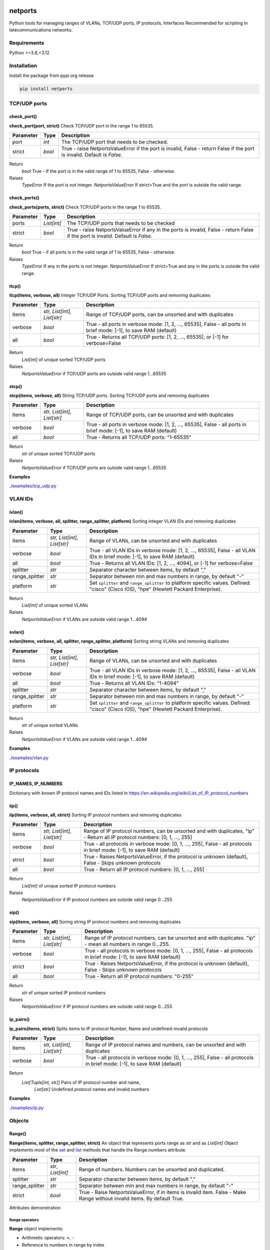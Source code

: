 
.. image:: https://img.shields.io/pypi/v/netports.svg
   :target: https://pypi.python.org/pypi/netports
.. image:: https://img.shields.io/badge/Python-3.8%20%7C%203.9%20%7C%203.10%20%7C%203.11-blue.svg
   :target: https://pypi.python.org/pypi/logger-color


netports
========

Python tools for managing ranges of VLANs, TCP/UDP ports, IP protocols, Interfaces
Recommended for scripting in telecommunications networks.


Requirements
------------

Python >=3.8,<3.12


Installation
------------

Install the package from pypi.org release

.. code:: bash

    pip install netports


.. contents:: **Contents**
    :local:


TCP/UDP ports
-------------

check_port()
............
**check_port(port, strict)**
Check TCP/UDP port in the range 1 to 65535.

=============== =========================== ============================================================================
Parameter       Type                        Description
=============== =========================== ============================================================================
port            *int*                       The TCP/UDP port that needs to be checked.
strict          *bool*                      True - raise NetportsValueError if the port is invalid, False - return False if the port is invalid. Default is `False`.
=============== =========================== ============================================================================

Return
    *bool* True - If the port is in the valid range of 1 to 65535, False - otherwise.
Raises
    *TypeError* If the port is not integer.
    *NetportsValueError* If strict=True and the port is outside the valid range.


check_ports()
.............
**check_ports(ports, strict)**
Check TCP/UDP ports in the range 1 to 65535.

=============== =========================== ============================================================================
Parameter       Type                        Description
=============== =========================== ============================================================================
ports           *List[int]*                 The TCP/UDP ports that needs to be checked
strict          *bool*                      True - raise NetportsValueError if any in the ports is invalid, False - return False if the port is invalid. Default is `False`.
=============== =========================== ============================================================================

Return
    *bool* True - if all ports is in the valid range of 1 to 65535, False - otherwise.
Raises
    *TypeError* If any in the ports is not integer.
    *NetportsValueError* If strict=True and any in the ports is outside the valid range.


itcp()
......
**itcp(items, verbose, all)**
Integer TCP/UDP Ports. Sorting TCP/UDP ports and removing duplicates

=============== =========================== ============================================================================
Parameter       Type                        Description
=============== =========================== ============================================================================
items           *str, List[int], List[str]* Range of TCP/UDP ports, can be unsorted and with duplicates
verbose         *bool*                      True - all ports in verbose mode: [1, 2, ..., 65535], False - all ports in brief mode: [-1], to save RAM (default)
all             *bool*                      True - Returns all TCP/UDP ports: [1, 2, ..., 65535], or [-1] for verbose=False
=============== =========================== ============================================================================

Return
    *List[int]* of unique sorted TCP/UDP ports
Raises
    *NetportsValueError* if TCP/UDP ports are outside valid range 1...65535



stcp()
......
**stcp(items, verbose, all)**
String TCP/UDP ports. Sorting TCP/UDP ports and removing duplicates

=============== =========================== ============================================================================
Parameter       Type                        Description
=============== =========================== ============================================================================
items           *str, List[int], List[str]* Range of TCP/UDP ports, can be unsorted and with duplicates
verbose         *bool*                      True - all ports in verbose mode: [1, 2, ..., 65535], False - all ports in brief mode: [-1], to save RAM (default)
all             *bool*                      True - Returns all TCP/UDP ports: "1-65535"
=============== =========================== ============================================================================

Return
    *str* of unique sorted TCP/UDP ports
Raises
    *NetportsValueError* if TCP/UDP ports are outside valid range 1...65535


**Examples**

`./examples/tcp_udp.py`_



VLAN IDs
--------


ivlan()
.......
**ivlan(items, verbose, all, splitter, range_splitter, platform)**
Sorting integer VLAN IDs and removing duplicates

=============== =========================== ============================================================================
Parameter        Type                        Description
=============== =========================== ============================================================================
items           *str, List[int], List[str]* Range of VLANs, can be unsorted and with duplicates
verbose         *bool*                      True - all VLAN IDs in verbose mode: [1, 2, ..., 65535], False - all VLAN IDs in brief mode: [-1], to save RAM (default)
all             *bool*                      True - Returns all VLAN IDs: [1, 2, ..., 4094], or [-1] for verbose=False
splitter        *str*                       Separator character between items, by default ","
range_splitter  *str*                       Separator between min and max numbers in range, by default "-"
platform        *str*                       Set ``splitter`` and ``range_splitter`` to platform specific values. Defined: "cisco" (Cisco IOS), "hpe" (Hewlett Packard Enterprise).
=============== =========================== ============================================================================

Return
    *List[int]* of unique sorted VLANs
Raises
    *NetportsValueError* if VLANs are outside valid range 1...4094


svlan()
.......
**svlan(items, verbose, all, splitter, range_splitter, platform)**
Sorting string VLANs and removing duplicates

=============== =========================== ============================================================================
Parameter       Type                        Description
=============== =========================== ============================================================================
items           *str, List[int], List[str]* Range of VLANs, can be unsorted and with duplicates
verbose         *bool*                      True - all VLAN IDs in verbose mode: [1, 2, ..., 65535], False - all VLAN IDs in brief mode: [-1], to save RAM (default)
all             *bool*                      True - Returns all VLAN IDs: "1-4094"
splitter        *str*                       Separator character between items, by default ","
range_splitter  *str*                       Separator between min and max numbers in range, by default "-"
platform        *str*                       Set ``splitter`` and ``range_splitter`` to platform specific values. Defined: "cisco" (Cisco IOS), "hpe" (Hewlett Packard Enterprise).
=============== =========================== ============================================================================

Return
    *str* of unique sorted VLANs
Raises
    *NetportsValueError* if VLANs are outside valid range 1...4094


**Examples**

`./examples/vlan.py`_



IP protocols
------------


IP_NAMES, IP_NUMBERS
....................

Dictionary with known IP protocol names and IDs listed in https://en.wikipedia.org/wiki/List_of_IP_protocol_numbers


iip()
.....
**iip(items, verbose, all, strict)**
Sorting IP protocol numbers and removing duplicates


=============== =========================== ============================================================================
Parameter        Type                        Description
=============== =========================== ============================================================================
items           *str, List[int], List[str]* Range of IP protocol numbers, can be unsorted and with duplicates, "ip" - Return all IP protocol numbers: [0, 1, ..., 255]
verbose         *bool*                      True - all protocols in verbose mode: [0, 1, ..., 255], False - all protocols in brief mode: [-1], to save RAM (default)
strict          *bool*                      True - Raises NetportsValueError, if the protocol is unknown (default), False - Skips unknown protocols
all             *bool*                      True - Return all IP protocol numbers: [0, 1, ..., 255]
=============== =========================== ============================================================================

Return
    *List[int]* of unique sorted IP protocol numbers
Raises
    *NetportsValueError* if IP protocol numbers are outside valid range 0...255

sip()
.....
**sip(items, verbose, all)**
Soring string IP protocol numbers and removing duplicates

=============== =========================== ============================================================================
Parameter       Type                        Description
=============== =========================== ============================================================================
items           *str, List[int], List[str]* Range of IP protocol numbers, can be unsorted and with duplicates. "ip" - mean all numbers in range 0...255.
verbose         *bool*                      True - all protocols in verbose mode: [0, 1, ..., 255], False - all protocols in brief mode: [-1], to save RAM (default)
strict          *bool*                      True - Raises NetportsValueError, if the protocol is unknown (default), False - Skips unknown protocols
all             *bool*                      True - Return all IP protocol numbers: "0-255"
=============== =========================== ============================================================================

Return
    *str* of unique sorted IP protocol numbers
Raises
    *NetportsValueError* if IP protocol numbers are outside valid range 0...255


ip_pairs()
..........
**ip_pairs(items, strict)**
Splits items to IP protocol Number, Name and undefined-invalid protocols

=============== =========================== ============================================================================
Parameter       Type                        Description
=============== =========================== ============================================================================
items           *str, List[int], List[str]* Range of IP protocol names and numbers, can be unsorted and with duplicates
verbose         *bool*                      True - all protocols in verbose mode: [0, 1, ..., 255], False - all protocols in brief mode: [-1], to save RAM (default)
=============== =========================== ============================================================================

Return
    *List[Tuple[int, str]]* Pairs of IP protocol number and name,
     *List[str]* Undefined protocol names and invalid numbers


**Examples**

`./examples/ip.py`_



Objects
-------

Range()
.......
**Range(items, splitter, range_splitter, strict)**
An object that represents ports range as *str* and as *List[int]*
Object implements most of the `set <https://www.w3schools.com/python/python_ref_set.asp>`_ and
`list <https://www.w3schools.com/python/python_ref_list.asp>`_ methods that handle the Range.numbers attribute.

=============== =========================== ============================================================================
Parameter       Type                        Description
=============== =========================== ============================================================================
items           *str*, *List[int]*          Range of numbers. Numbers can be unsorted and duplicated.
splitter        *str*                       Separator character between items, by default ","
range_splitter  *str*                       Separator between min and max numbers in range, by default "-"
strict          *bool*                      True - Raise NetportsValueError, if in items is invalid item. False - Make Range without invalid items. By default True.
=============== =========================== ============================================================================

Attributes demonstration


Range operators
:::::::::::::::

**Range** object implements:

- Arithmetic operators: ``+``, ``-``
- Reference to numbers in range by index

=============================== =========================== ============================================================
Operator                        Return                      Description
=============================== =========================== ============================================================
Range("1,4") + Range("3,5")     Range("1,3-5")              Add two objects
Range("1-5") - Range("2")       Range("1,3-5")              Subtract two objects
Range("1,3-5")[1]               3                           Get number by index
Range("1,3-5")[1:3]             [3, 4]                      Get numbers by slice
=============================== =========================== ============================================================


Range methods
:::::::::::::

**Range** object implements most of `set <https://www.w3schools.com/python/python_ref_set.asp>`_
and `list <https://www.w3schools.com/python/python_ref_list.asp>`_ methods.

=================================== ====================================================================================
Method                              Description
=================================== ====================================================================================
add(other)                          Adds other *Range* object to self
append(number)                      Appends number to self
clear()                             Removes all numbers from self
copy()                              Returns a copy of self *Range* object
difference(other)                   Returns the *Range* object of the difference between self and other *Range*
difference_update(other)            Removes other *Range* from self
discard(number)                     Removes the specified number from self *Range*
extend(numbers)                     Adds *List[int]* numbers to self
index(number)                       Returns index of number, raises ValueError if the number is not present in range
intersection(other)                 Returns *Range* which is the intersection of self and other *Range*
intersection_update(other)          Removes numbers of other *Range* in self, that are not present in other
isdisjoint(other)                   Returns whether self numbers and other *Range* numbers have intersection or not
issubset(other)                     Returns whether other *Range* numbers contains self numbers or not
issuperset(other)                   Returns whether self *Range* numbers contains other *Range* numbers set or not
pop()                               Removes and returns last number in *Range*, raises IndexError if list is empty or index is out of range
remove(number)                      Removes the specified number from self *Range*, raises ValueError if the numbers is not present
symmetric_difference(other)         Returns *Range* object with the symmetric differences of self and other *Range*
symmetric_difference_update(other)  Inserts the symmetric differences from self *Range* and other *Range*
update(other)                       Returns *Range* of the union of self *Range* and other *Range*
=================================== ====================================================================================


**Examples**

- Attributes demonstration
- Sorts numbers and removes duplicates
- Range with custom splitters

`./examples/range.py`_



Numbers
-------

parse_range()
.............
**parse_range(line, splitter, range_splitter)**
Parses range from line. Removes white spaces considering splitters.
Sort numbers and removes duplicates.

=============== =========================== ============================================================================
Parameter       Type                        Description
=============== =========================== ============================================================================
line            *str*                       Range of numbers, can be unsorted and with duplicates
splitter        *str*                       Separator character between items, by default ","
range_splitter  *str*                       Separator between min and max numbers in range, by default "-"
=============== =========================== ============================================================================

Return
    Range *object*


inumbers()
..........
**inumbers(items, splitter, range_splitter)**
Sort integer numbers and removes duplicates

=============== =========================== ============================================================================
Parameter       Type                        Description
=============== =========================== ============================================================================
items           *str, List[int], List[str]* Range of numbers, can be unsorted and with duplicates
splitter        *str*                       Separator character between items, by default ","
range_splitter  *str*                       Separator between min and max numbers in range, by default "-"
=============== =========================== ============================================================================

Return
    *List[int]* of unique sorted numbers


snumbers()
..........
**snumbers(items, splitter, range_splitter)**
Sort string numbers and removes duplicates

=============== =========================== ============================================================================
Parameter       Type                        Description
=============== =========================== ============================================================================
items           *str, List[int], List[str]* Range of numbers, can be unsorted and with duplicates
splitter        *str*                       Separator character between items, by default ","
range_splitter  *str*                       Separator between min and max numbers in range, by default "-"
=============== =========================== ============================================================================

Return
    *str* of unique sorted numbers


**Examples**

- Sorts numbers and removes duplicates
- Range with custom splitter and range_splitter
- Converts unsorted range to sorted *List[int]* without duplicates
- Converts unsorted range to *List[int]* with custom splitters
- Converts unsorted range to sorted *str* without duplicates
- Converts unsorted range to *str* with custom splitters

`./examples/numbers.py`_


Interfaces
----------

generate_intfs()
................
**generate_intfs(start, end, base)**
Generate list of Intf objects from start to end.

=========== ============ ===========================================================================
Parameter   Type         Description
=========== ============ ===========================================================================
start       *str*        First interface name in the range.
end         *str*        Last interface name in the range.
base        *str*        Prefix of the interface name that needs to be added to each interface.
=========== ============ ===========================================================================

Return
    *List[Intf]* List of generated Intf objects.


generate_names()
................
**generate_names(start, end, base)**
Generate list of interface names from start to end.

=========== ============ ===========================================================================
Parameter   Type         Description
=========== ============ ===========================================================================
start       *str*        First interface name in the range.
end         *str*        Last interface name in the range.
base        *str*        Prefix of the interface name that needs to be added to each interface.
=========== ============ ===========================================================================

Return
    *List[str]* List of generated interface names.


is_port_base()
..............
**is_port_base(port, required, ignore)**
Check if the port has one of the required base, skipping base that are in the ignore list.

=========== ============ ===========================================================================
Parameter   Type         Description
=========== ============ ===========================================================================
port        *str*        Port name that need to check.
required    *List[str]*  Required base names (without ID), one of which should match with port base name.
ignore      *List[str]*  Base names to ignore.
=========== ============ ===========================================================================

Return
    *bool* True - if port base name matches with required, False - otherwise.


names_to_range()
................
**names_to_range(names, fmt)**
Join list of interface names to range.

=========== ============ ===========================================================================
Parameter   Type         Description
=========== ============ ===========================================================================
names       *List[str]*  List of interface names.
fmt         *str*        Format option: "long"  - Long names: ["interface Ethernet1/1-3"], "short" - Short names: ["Eth1/1/1-3"].
=========== ============ ===========================================================================

Return
    *str* Interface range.


range_to_intfs()
................
**range_to_intfs(line, base)**
Split interface range to list of Intf objects.

=========== ============ ===========================================================================
Parameter   Type         Description
=========== ============ ===========================================================================
line        *str*        Range of interfaces that need to be split.
base        *str*        Prefix of the interface name that needs to be added to each interface.
=========== ============ ===========================================================================

Return
    *List[Intf]* List of Intf objects.


range_to_names()
................
**range_to_names(line)**
Split interface range to list of interface names.

=========== ============ ===========================================================================
Parameter   Type         Description
=========== ============ ===========================================================================
line        *str*        Range of interfaces that need to be split.
=========== ============ ===========================================================================

Return
    *List[str]* List of interface names.


sort_names()
............
**sort_names(names, reverse)**
Sort interface names.

=============== =========================== ============================================================================
Parameter        Type                        Description
=============== =========================== ============================================================================
names           *List[str]*                 Interface names that need to be sorted.
reverse         *bool*                      True - descending, False - ascending, default is False.
=============== =========================== ============================================================================

Return
    *List[str]* Sorted interface names.


long_to_short()
...............
**long_to_short(device_type, key_lower, value_lower)**
Returns Interfaces map long-to-short, device_type specific

=============== =========================== ============================================================================
Parameter        Type                        Description
=============== =========================== ============================================================================
device_type     *str*                       Netmiko device type
key_lower       *bool*                      True - keys lower-case, False - keys upper-case
value_lower     *bool*                      True - values lower-case, False - values upper-case
=============== =========================== ============================================================================

Return
    *Dict[str, str]* Interfaces map


long_to_long()
..............
**long_to_long(device_type, key_lower, value_lower)**
Returns Interfaces map long-to-long, device_type specific

=============== =========================== ============================================================================
Parameter        Type                        Description
=============== =========================== ============================================================================
device_type     *str*                       Netmiko device type
key_lower       *bool*                      True - keys lower-case, False - keys upper-case
value_lower     *bool*                      True - values lower-case, False - values upper-case
=============== =========================== ============================================================================

Return
    *Dict[str, str]* Interfaces map


longs()
.......
**longs(device_type, value_lower)**
Returns long names of all interfaces

=============== =========================== ============================================================================
Parameter        Type                        Description
=============== =========================== ============================================================================
device_type     *str*                       Netmiko device type
value_lower     *bool*                      True - values lower-case, False - values upper-case. Default is None, lower-case and upper-case.
=============== =========================== ============================================================================

Return
    *List[str]* Long names of all interfaces


short_to_long()
...............
**short_to_long(device_type, key_lower, value_lower)**
Returns Interfaces map short-to-long, device_type specific

=============== =========================== ============================================================================
Parameter        Type                        Description
=============== =========================== ============================================================================
device_type     *str*                       Netmiko device type
key_lower       *bool*                      True - keys lower-case, False - keys upper-case
value_lower     *bool*                      True - values lower-case, False - values upper-case
=============== =========================== ============================================================================

Return
    *Dict[str, str]* Interfaces map


short_to_short()
................
**short_to_short(device_type, key_lower, value_lower)**
Returns Interfaces map short-to-short, device_type specific

=============== =========================== ============================================================================
Parameter        Type                        Description
=============== =========================== ============================================================================
device_type     *str*                       Netmiko device type
key_lower       *bool*                      True - keys lower-case, False - keys upper-case
value_lower     *bool*                      True - values lower-case, False - values upper-case
=============== =========================== ============================================================================

Return
    *Dict[str, str]* Interfaces map


shorts()
........
**shorts(device_type, value_lower)**
Returns short names of all interfaces

=============== =========================== ============================================================================
Parameter        Type                        Description
=============== =========================== ============================================================================
device_type     *str*                       Netmiko device type
value_lower     *bool*                      True - values lower-case, False - values upper-case. Default is None, lower-case and upper-case.
=============== =========================== ============================================================================

Return
    *List[str]* Short names of all interfaces


Intf()
......
**Intf(line, device_type, splitter)**
An object of interface name, that can contain up to 4 indexes.
Sorts the interfaces by indexes (not by alphabetic).

=============== ======= ============================================================================
Parameter       Type    Description
=============== ======= ============================================================================
line            *str*   Interface name that can contain up to 4 indexes
device_type     *str*   Netmiko device_type (default "")
splitter        *str*   Separator of characters between indexes (default ",./:")
=============== ======= ============================================================================


IPv4()
......
**IPv4(addr, strict)**
IPv4 address representation in CIDR notation with host data under mask bits.

=============== ======= ============================================================================
Parameter       Type    Description
=============== ======= ============================================================================
addr            *str*   IPv4 address with host data under mask bits. A.B.C.D/LEN.
strict          *str*   If True, IP must be valid network address (not host address).
=============== ======= ============================================================================


Mac()
.....
**Mac(addr)**
MAC address representation in different formats

=============== ======= ============================================================================
Parameter       Type    Description
=============== ======= ============================================================================
addr            *str*   MAC address
hex             *str*   MAC address as 12-character hexadecimal string
integer         *int*   MAC address in integer format
=============== ======= ============================================================================


last_idx()
..........
**last_idx()**
Index of last ID in interface line


all_names()
...........
**all_names()**
All variants of names: long, short, upper-case, lover-case. Device type specific


name_full()
...........
**name_full()**
Interface long name with IDs and with interface keyword


name_long()
...........
**name_long()**
Interface long name with IDs and without interface keyword


name_short()
............
**name_short(replace)**
Interface short name with IDs, Device type specific

=========== =========================== ============================================================
Parameter   Type                        Description
=========== =========================== ============================================================
replace     *List[Tuple[str, str]]*     Replace the default short name with the first one
                                        that matches in the list of the `replace` argument.
=========== =========================== ============================================================

Return
    *str* Interface short name.


part_after()
............
**part_after(idx, splitter)**
Interface part after interested ID

=========== ============ ===========================================================================
Parameter   Type         Description
=========== ============ ===========================================================================
idx         *int*        Interface index
splitter    *bool*       True - Include splitter from edge, False - Skip splitter from edge
=========== ============ ===========================================================================

Return
    *str* Part of the interface name after specified interface index


part_before()
.............
**part_before(idx, splitter)**
Interface part before interested ID

=========== ============ ===========================================================================
Parameter   Type         Description
=========== ============ ===========================================================================
idx         *int*        Interface index
splitter    *bool*       True - Include splitter from edge, False - Skip splitter from edge
=========== ============ ===========================================================================

Return
    *str* Part of the interface name before specified interface index


**Examples**

- Attributes demonstration
- Interface with custom splitter between indexes. Splitter is ignored when comparing
- Sorting by indexes
- Grouping interfaces by 3rd index

`./examples/intfs.py`_


SwVersion()
...........
**SwVersion(text)**
Parse the given version string and return *SwVersion* object who can
compare (>, >=, <, <=) software versions of network devices: Cisco, FortiGate, HP, etc.


.. code:: python

    import re
    from netports import SwVersion

    text = "Cisco IOS Software, C2960X Software (C2960X-UNIVERSALK9-M), Version 15.2(4)E10, ..."
    text = re.search(r"Version (\S+),", text)[1]

    version1 = SwVersion(text)  # 15.2(4)E10
    version2 = SwVersion("15.2(4)E11")

    assert version1 < version2
    assert version1 <= version2
    assert not version1 > version2
    assert not version1 >= version2
    print(version1)  # 15.2(4)e10
    print(version2)  # 15.2(4)e11


.. _`./examples/tcp_udp.py` : ./examples/tcp_udp.py
.. _`./examples/vlan.py` : ./examples/vlan.py
.. _`./examples/ip.py` : ./examples/ip.py
.. _`./examples/range.py` : ./examples/range.py
.. _`./examples/numbers.py` : ./examples/numbers.py
.. _`./examples/intfs.py` : ./examples/intfs.py
